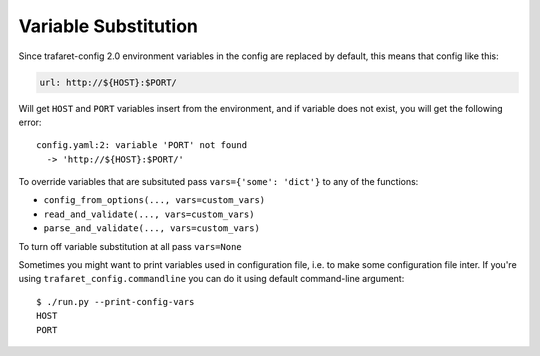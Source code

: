 .. _variables:

Variable Substitution
=====================

Since trafaret-config 2.0 environment variables in the config are replaced
by default, this means that config like this:

.. code-block:: yaml

    url: http://${HOST}:$PORT/

Will get ``HOST`` and ``PORT`` variables insert from the environment, and if
variable does not exist, you will get the following error::

    config.yaml:2: variable 'PORT' not found
      -> 'http://${HOST}:$PORT/'

To override variables that are subsituted pass ``vars={'some': 'dict'}`` to
any of the functions:

* ``config_from_options(..., vars=custom_vars)``
* ``read_and_validate(..., vars=custom_vars)``
* ``parse_and_validate(..., vars=custom_vars)``

To turn off variable substitution at all pass ``vars=None``

Sometimes you might want to print variables used in configuration file, i.e.
to make some configuration file inter. If you're using
``trafaret_config.commandline`` you can do it using default command-line
argument::

    $ ./run.py --print-config-vars
    HOST
    PORT
